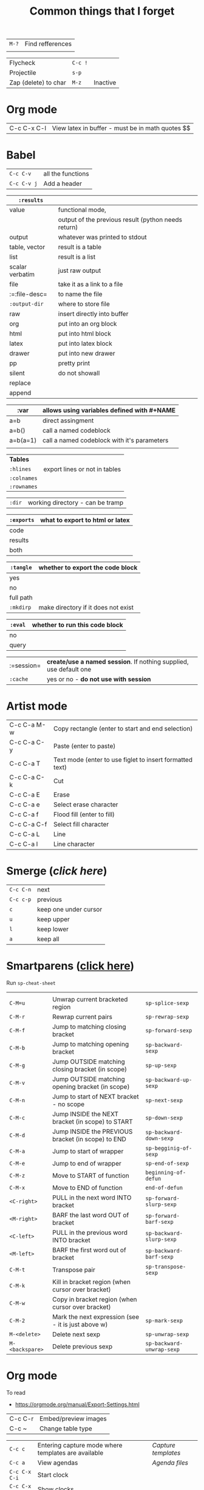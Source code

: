 #+TITLE: Common things that I forget
#+STARTUP: showall
#+PROPERTY: header-args :tangle no

| =M-?= | Find refferences |
|       |                  |

| Flycheck             | =C-c != |          |
| Projectile           | =s-p=   |          |
| Zap (delete) to char | =M-z=   | Inactive |

* Org mode
| C-c C-x C-l | View latex in buffer - must be in math quotes $$ |
* Babel
| =C-c C-v=   | all the functions |
| =C-c C-v j= | Add a header      |

| =:results=      |                                                     |
|-----------------+-----------------------------------------------------|
| value           | functional mode,                                    |
|                 | output of the previous result (python needs return) |
| output          | whatever was printed to stdout                      |
|-----------------+-----------------------------------------------------|
| table, vector   | result is a table                                   |
| list            | result is a list                                    |
| scalar verbatim | just raw output                                     |
| file            | take it as a link to a file                         |
| :=:file-desc=   | to name the file                                    |
| =:output-dir=   | where to store file                                 |
|-----------------+-----------------------------------------------------|
| raw             | insert directly into buffer                         |
| org             | put into an org block                               |
| html            | put into html block                                 |
| latex           | put into latex block                                |
| drawer          | put into new drawer                                 |
| pp              | pretty print                                        |
|-----------------+-----------------------------------------------------|
| silent          | do not showall                                      |
| replace         |                                                     |
| append          |                                                     |

| :var     | *allows using variables defined with #+NAME* |
|----------+----------------------------------------------|
| a=b      | direct assingment                            |
| a=b()    | call a named codeblock                       |
| a=b(a=1) | call a named codeblock with it's parameters  |
|          |                                              |

| *Tables*    |                               |
| =:hlines=   | export lines or not in tables |
| =:colnames= |                               |
| =:rownames= |                               |

| =:dir= | working directory - can be tramp |

| =:exports= | *what to export to html or latex* |
|------------+-----------------------------------|
| code       |                                   |
| results    |                                   |
| both       |                                   |

| =:tangle= | *whether to export the code block*  |
|-----------+-------------------------------------|
| yes       |                                     |
| no        |                                     |
| full path |                                     |
| =:mkdirp= | make directory if it does not exist |

| =:eval= | whether to run this code block |
|---------+--------------------------------|
| no      |                                |
| query   |                                |

| :=session= | *create/use a named session*. If nothing supplied, use default one |
| =:cache=   | yes or no - *do not use with session*                              |

* Artist mode
| C-c C-a M-w | Copy rectangle (enter to start and end selection)        |
| C-c C-a C-y | Paste (enter to paste)                                   |
| C-c C-a T   | Text mode (enter to use figlet to insert formatted text) |
| C-c C-a C-k | Cut                                                      |
|-------------+----------------------------------------------------------|
| C-c C-a E   | Erase                                                    |
| C-c C-a e   | Select erase character                                   |
|-------------+----------------------------------------------------------|
| C-c C-a f   | Flood fill (enter to fill)                               |
| C-c C-a C-f | Select fill character                                    |
|-------------+----------------------------------------------------------|
| C-c C-a L   | Line                                                     |
| C-c C-a l   | Line character                                           |

* Smerge ([[| =C-c C-n= | next                  |][click here]])
| =C-c C-n= | next                  |
| =C-c c-p= | previous              |
| =c=       | keep one under cursor |
| =u=       | keep upper            |
| =l=       | keep lower            |
| =a=       | keep all              |

* Smartparens ([[file:essential-config.org::*Smartparens][click here]])
Run =sp-cheat-sheet=
|                 |                                                     |                           |
| =C-M=u=         | Unwrap current bracketed region                     | =sp-splice-sexp=          |
| =C-M-r=         | Rewrap current pairs                                | =sp-rewrap-sexp=          |
|-----------------+-----------------------------------------------------+---------------------------|
| =C-M-f=         | Jump to matching closing bracket                    | =sp-forward-sexp=         |
| =C-M-b=         | Jump to matching opening bracket                    | =sp-backward-sexp=        |
| =C-M-g=         | Jump OUTSIDE matching closing bracket (in scope)    | =sp-up-sexp=              |
| =C-M-v=         | Jump OUTSIDE matching opening bracket (in scope)    | =sp-backward-up-sexp=     |
| =C-M-n=         | Jump to start of NEXT bracket - no scope            | =sp-next-sexp=            |
| =C-M-c=         | Jump INSIDE the NEXT bracket (in scope) to START    | =sp-down-sexp=            |
| =C-M-d=         | Jump INSIDE the PREVIOUS bracket (in scope) to END  | =sp-backward-down-sexp=   |
| =C-M-a=         | Jump to start of wrapper                            | =sp-begginig-of-sexp=     |
| =C-M-e=         | Jump to end of wrapper                              | =sp-end-of-sexp=          |
|-----------------+-----------------------------------------------------+---------------------------|
| =C-M-z=         | Move to START of function                           | =beginning-of-defun=      |
| =C-M-x=         | Move to END of function                             | =end-of-defun=            |
|-----------------+-----------------------------------------------------+---------------------------|
| =<C-right>=     | PULL in the next word INTO bracket                  | =sp-forward-slurp-sexp=   |
| =<M-right>=     | BARF the last word OUT of bracket                   | =sp-forward-barf-sexp=    |
| =<C-left>=      | PULL in the previous word INTO bracket              | =sp-backward-slurp-sexp=  |
| =<M-left>=      | BARF the first word out of bracket                  | =sp-backward-barf-sexp=   |
|-----------------+-----------------------------------------------------+---------------------------|
| =C-M-t=         | Transpose pair                                      | =sp-transpose-sexp=       |
| =C-M-k=         | Kill in bracket region (when cursor over bracket)   |                           |
| =C-M-w=         | Copy in bracket region (when cursor over bracket)   |                           |
| =C-M-2=         | Mark the next expression (see - it is just above w) | =sp-mark-sexp=            |
|-----------------+-----------------------------------------------------+---------------------------|
| =M-<delete>=    | Delete next sexp                                    | =sp-unwrap-sexp=          |
| =M-<backspare>= | Delete previous sexp                                | =sp-backward-unwrap-sexp= |

* Org mode
To read
- https://orgmode.org/manual/Export-Settings.html

| C-c C-r | Embed/preview images |
| C-c ~   | Change table type    |

|---------------+-----------------------------------------------------+-------------------|
| =C-c c=       | Entering capture mode where templates are available | [[*Capture templates][Capture templates]] |
| =C-c a=       | View agendas                                        | [[*Agenda files][Agenda files]]      |
| =C-c C-x C-i= | Start clock                                         |                   |
| =C-c C-x C-d= | Show clocks                                         |                   |
| =C-c C-x C-z= | Resolve clocks in buffer                            |                   |
| =C-c C-y=     | Recompute time after updatingmanually               |                   |
| =C-c C-x C-r= | Report for org file                                 |                   |

** Add propetires
| =C-c C-x d= | org-insert-drawer |
| =C-c C-x p= | Set property      |

* IDO mode ([[file:ricing.org::*IDO%20mode%20(buffers)][click here]])
|---------------------+----------------------------------------|
| [[*Buffer suggestion][*Buffer suggestion*]] |                                        |
| =C-x C-f=           | start searching for file               |
| =C-j=               | to just use whatever you have typed in |
| =C-s/r=             | Put at start/end of list               |
| =C-d=               | open directory in dired mode           |
| =M-n/p=             | next/previous directory in history     |
| =M-s=               | seach in directory history             |
| =M-m=               | prompt for directory to create it      |
| =C-t=               | toggle regex                           |
| =C-a=               | toggle ignore files                    |
|---------------------+----------------------------------------|

* Macros
| =<f3>=             | Record a macro                                                        |
| =<f4>=             | Finish recording macro                                                |
| =C-u 1 <f3>=       | Record macro with set counter. =<f3>= to insert and increment counter |
| =C-x C-k b=        | Bind to key                                                           |
| =C-x C-k n=        | Name last macro                                                       |
| =insert-kbd-macro= | Insert named macro                                                    |
* Registers and bookmarks

|---------------+----------------------------|
| *Registers*   |                            |
| =C-x r <SPC>= | Record position in buffer  |
| =C-x r j=     | Jump to position in buffer |
|---------------+----------------------------|
| =C-x r s=     | Copy region                |
| =C-x r +=     | Add to region              |
|---------------+----------------------------|
| =C-x r r=     | Copy rectangle             |
|---------------+----------------------------|
| =C-x r i=     | Insert                     |
|---------------+----------------------------|
| =C-x C-k x=   | Save macro in register     |

|----------------------+-----------------------------|
| *Bookmarks*          | /Persist betweeen sessions/ |
|----------------------+-----------------------------|
| =C-x r m=            | Set bookmarks               |
| =C-x r b=            | Jump bookmarks              |
| =C-x r l=            | List bookmarks              |
| =M-x bookmark-write= | Save bookmarks to file      |
|----------------------+-----------------------------|

* External dependencies
|-----------------------+---------------------------+---------------------------|
| =aspell=              | for checking spelling     |                           |
| =language-tools=      | for syntax checking       | https://languagetool.org/ |
| =the_silver_searcher= | for searching code        |                           |
| =figlet=              | for creating ascii text   |                           |
| =grip=                | to preview markdown files |                           |

* ='= and =`=
|-----+---------------------------------------------------------------------------------------------|
| ='= | are used to not evalute the symbols (pass them as literals)                                 |
| =`= | are use before a bracketed region () - anything escaped with a comma =,= will be evaluated. |
|-----+---------------------------------------------------------------------------------------------|
* =#=
tells compiler to bytecompile it
* =C-c \= in latex
* =diff= for file comparisson
Run =M-x diff= to compare two files.
- =C-c C-n= to narrow the view to single hunks
- Use =n= and =p= to navigate through them
* To run an interactive command =(call-interactively (function functionName))
